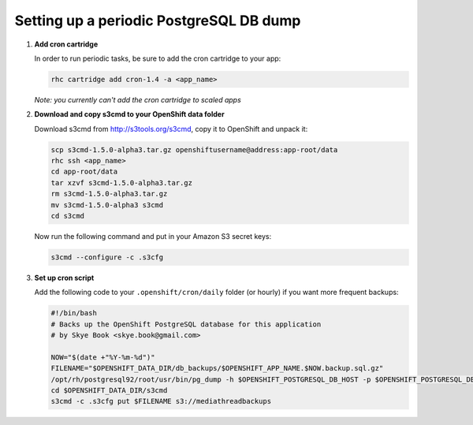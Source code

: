 ****************************************
Setting up a periodic PostgreSQL DB dump
****************************************

1. **Add cron cartridge**
   
   In order to run periodic tasks, be sure to add the cron cartridge
   to your app:

   .. code-block:: sh
   
        rhc cartridge add cron-1.4 -a <app_name>

   *Note: you currently can't add the cron cartridge to scaled apps*

2. **Download and copy s3cmd to your OpenShift data folder**
   
   Download s3cmd from http://s3tools.org/s3cmd, copy it to OpenShift and unpack it:

   .. code-block:: sh

     scp s3cmd-1.5.0-alpha3.tar.gz openshiftusername@address:app-root/data
     rhc ssh <app_name>
     cd app-root/data
     tar xzvf s3cmd-1.5.0-alpha3.tar.gz
     rm s3cmd-1.5.0-alpha3.tar.gz
     mv s3cmd-1.5.0-alpha3 s3cmd
     cd s3cmd

   Now run the following command and put in your Amazon S3 secret keys:

   .. code-block:: sh

     s3cmd --configure -c .s3cfg 


3. **Set up cron script**
   
   Add the following code to your ``.openshift/cron/daily`` folder (or hourly) 
   if you want more frequent backups:

   .. code-block:: sh
   
    #!/bin/bash
    # Backs up the OpenShift PostgreSQL database for this application
    # by Skye Book <skye.book@gmail.com>
 
    NOW="$(date +"%Y-%m-%d")"
    FILENAME="$OPENSHIFT_DATA_DIR/db_backups/$OPENSHIFT_APP_NAME.$NOW.backup.sql.gz"
    /opt/rh/postgresql92/root/usr/bin/pg_dump -h $OPENSHIFT_POSTGRESQL_DB_HOST -p $OPENSHIFT_POSTGRESQL_DB_PORT -F c $OPENSHIFT_APP_NAME > $FILENAME
    cd $OPENSHIFT_DATA_DIR/s3cmd 
    s3cmd -c .s3cfg put $FILENAME s3://mediathreadbackups
